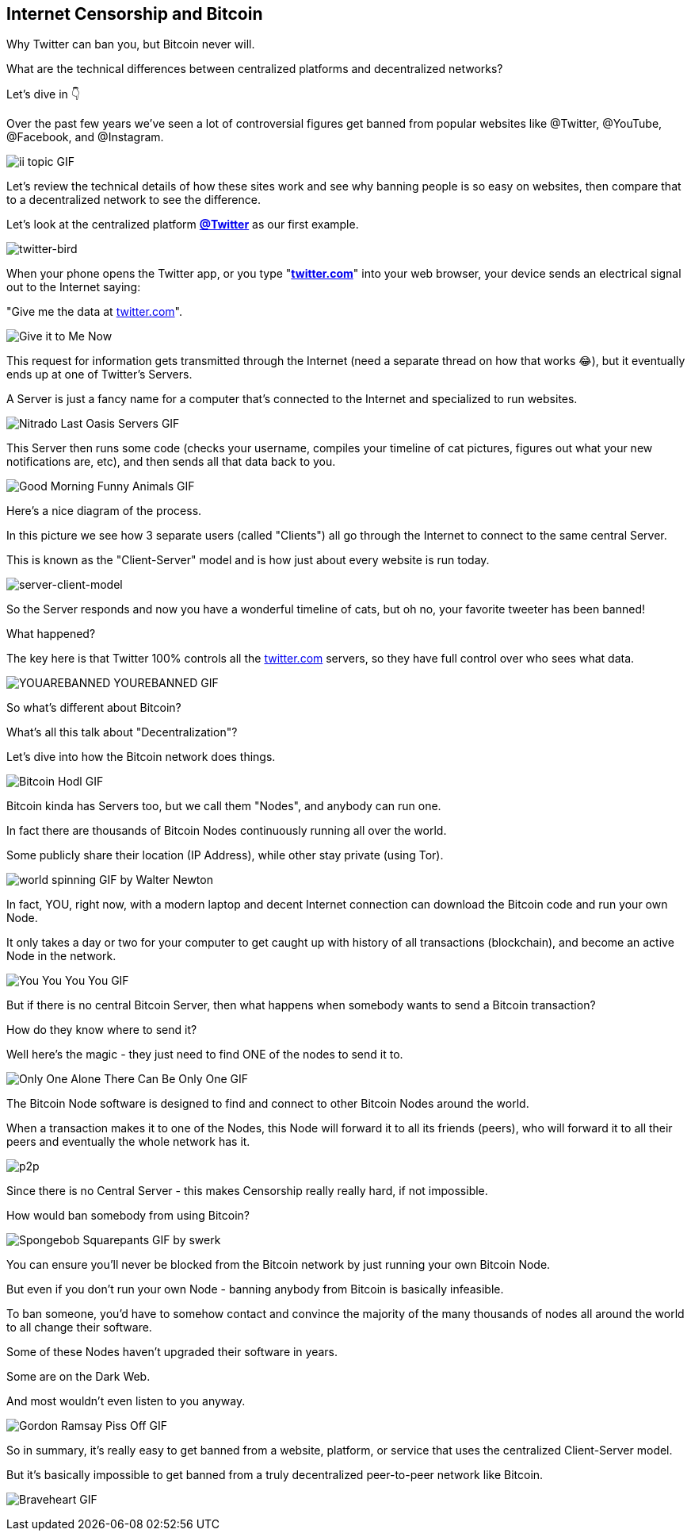 == Internet Censorship and Bitcoin

Why Twitter can ban you, but Bitcoin never will.

What are the technical differences between centralized platforms and decentralized networks?

Let's dive in 👇

Over the past few years we've seen a lot of controversial figures get banned from popular websites like @Twitter, @YouTube, @Facebook, and @Instagram.

image:images/ii-topic.png[ii topic GIF]

Let's review the technical details of how these sites work and see why banning people is so easy on websites, then compare that to a decentralized network to see the difference.

Let's look at the centralized platform *link:https://twitter.com[@Twitter]* as our first example.


image:images/twitter-bird.png[twitter-bird]

When your phone opens the Twitter app, or you type "*link:https://twitter.com[twitter.com]*" into your web browser, your device sends an electrical signal out to the Internet saying:

"Give me the data at link:https://twitter.com[twitter.com]".

image:images/give-it-to-me-now.png[Give it to Me Now]

This request for information gets transmitted through the Internet (need a separate thread on how that works 😂), but it eventually ends up at one of Twitter's Servers.

A Server is just a fancy name for a computer that's connected to the Internet and specialized to run websites.

image:images/nitrado-last-oasis-servers.png[Nitrado Last Oasis Servers GIF]

This Server then runs some code (checks your username, compiles your timeline of cat pictures, figures out what your new notifications are, etc), and then sends all that data back to you.

image:images/good-morning-funny-animals.png[Good Morning Funny Animals GIF]

Here's a nice diagram of the process.

In this picture we see how 3 separate users (called "Clients") all go through the Internet to connect to the same central Server.

This is known as the "Client-Server" model and is how just about every website is run today.

image:images/server-client-model.png[server-client-model]

So the Server responds and now you have a wonderful timeline of cats, but oh no, your favorite tweeter has been banned!

What happened?

The key here is that Twitter 100% controls all the link:https://twitter.com[twitter.com] servers, so they have full control over who sees what data.

image:images/yourebanned-yourebanned.png[YOUAREBANNED YOUREBANNED GIF]

So what's different about Bitcoin?

What's all this talk about "Decentralization"?

Let's dive into how the Bitcoin network does things.

image:images/bitcoin-hodl.png[Bitcoin Hodl GIF]

Bitcoin kinda has Servers too, but we call them "Nodes", and anybody can run one.

In fact there are thousands of Bitcoin Nodes continuously running all over the world.

Some publicly share their location (IP Address), while other stay private (using Tor).

image:images/world-spinning.png[world spinning GIF by Walter Newton]

In fact, YOU, right now, with a modern laptop and decent Internet connection can download the Bitcoin code and run your own Node.

It only takes a day or two for your computer to get caught up with history of all transactions (blockchain), and become an active Node in the network.

image:images/you-you-you-you.png[You You You You GIF]

But if there is no central Bitcoin Server, then what happens when somebody wants to send a Bitcoin transaction?

How do they know where to send it?

Well here's the magic - they just need to find ONE of the nodes to send it to.

image:images/only-one.png[Only One Alone There Can Be Only One GIF]

The Bitcoin Node software is designed to find and connect to other Bitcoin Nodes around the world.

When a transaction makes it to one of the Nodes, this Node will forward it to all its friends (peers), who will forward it to all their peers and eventually the whole network has it.

image:images/p2p.png[p2p]

Since there is no Central Server - this makes Censorship really really hard, if not impossible.

How would ban somebody from using Bitcoin?

image:images/spongebob-squarepants.png[Spongebob Squarepants GIF by swerk]

You can ensure you'll never be blocked from the Bitcoin network by just running your own Bitcoin Node.

But even if you don't run your own Node - banning anybody from Bitcoin is basically infeasible.

To ban someone, you'd have to somehow contact and convince the majority of the many thousands of nodes all around the world to all change their software.

Some of these Nodes haven't upgraded their software in years.

Some are on the Dark Web.

And most wouldn't even listen to you anyway.

image:images/gordan-ramsay-piss-off.png[Gordon Ramsay Piss Off GIF]

So in summary, it's really easy to get banned from a website, platform, or service that uses the centralized Client-Server model.

But it's basically impossible to get banned from a truly decentralized peer-to-peer network like Bitcoin.

image:images/braveheart.png[Braveheart GIF]
